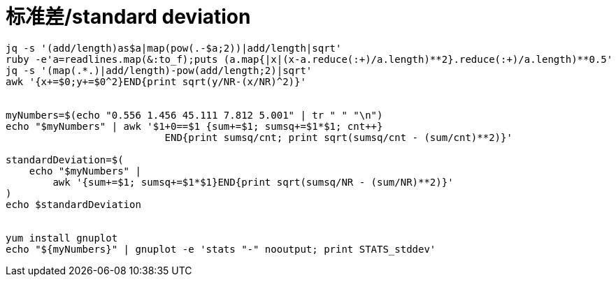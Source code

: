 


# 标准差/standard deviation

----
jq -s '(add/length)as$a|map(pow(.-$a;2))|add/length|sqrt'
ruby -e'a=readlines.map(&:to_f);puts (a.map{|x|(x-a.reduce(:+)/a.length)**2}.reduce(:+)/a.length)**0.5'
jq -s '(map(.*.)|add/length)-pow(add/length;2)|sqrt'
awk '{x+=$0;y+=$0^2}END{print sqrt(y/NR-(x/NR)^2)}'


myNumbers=$(echo "0.556 1.456 45.111 7.812 5.001" | tr " " "\n")
echo "$myNumbers" | awk '$1+0==$1 {sum+=$1; sumsq+=$1*$1; cnt++}
                           END{print sumsq/cnt; print sqrt(sumsq/cnt - (sum/cnt)**2)}'

standardDeviation=$(
    echo "$myNumbers" |
        awk '{sum+=$1; sumsq+=$1*$1}END{print sqrt(sumsq/NR - (sum/NR)**2)}'
)
echo $standardDeviation


yum install gnuplot
echo "${myNumbers}" | gnuplot -e 'stats "-" nooutput; print STATS_stddev'
----
